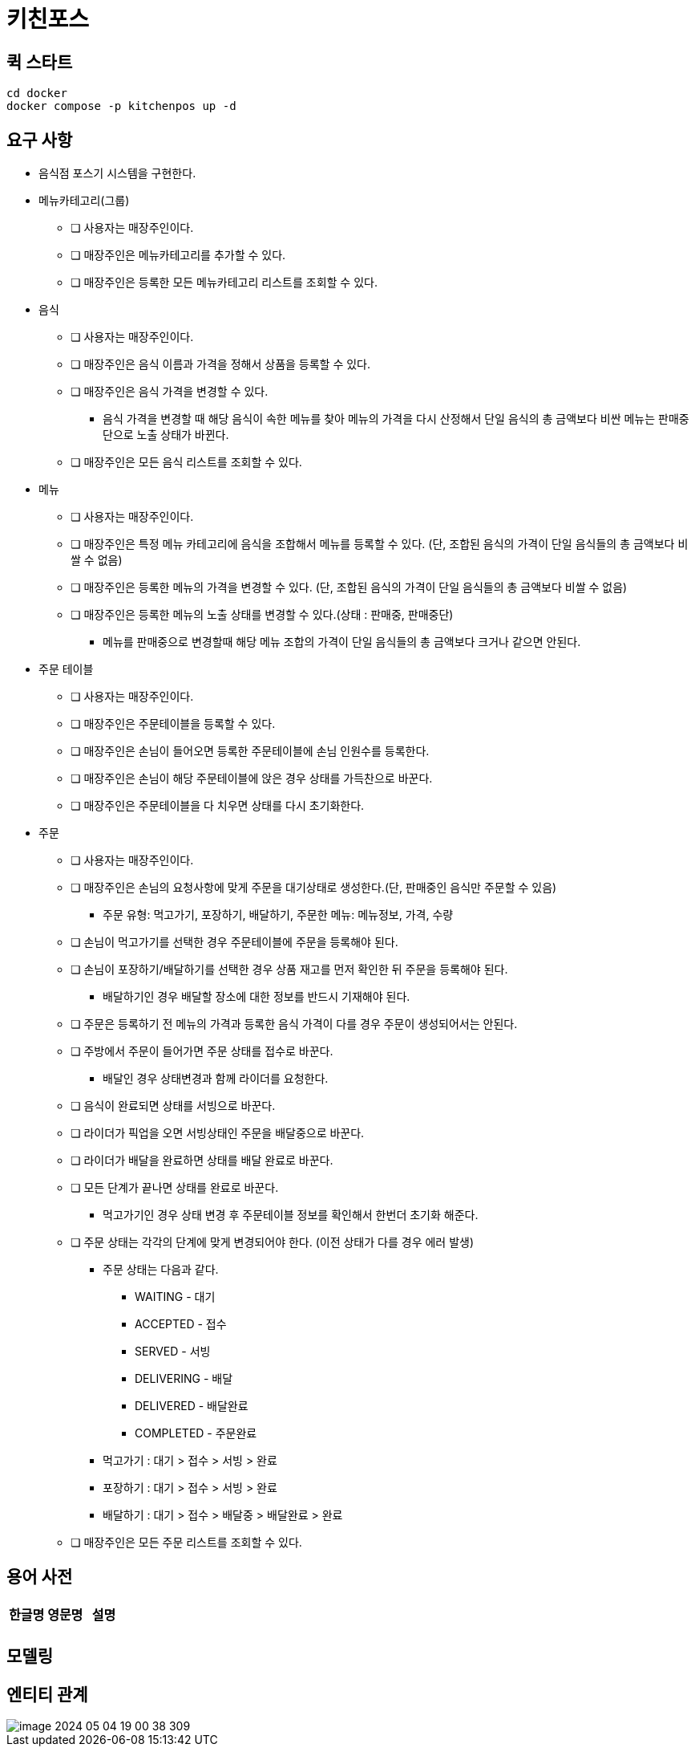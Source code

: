 = 키친포스

== 퀵 스타트

[source,sh]
----
cd docker
docker compose -p kitchenpos up -d
----

== 요구 사항

* 음식점 포스기 시스템을 구현한다.
* 메뉴카테고리(그룹)
** [ ] 사용자는 매장주인이다.
** [ ] 매장주인은 메뉴카테고리를 추가할 수 있다.
** [ ] 매장주인은 등록한 모든 메뉴카테고리 리스트를 조회할 수 있다.
* 음식
** [ ] 사용자는 매장주인이다.
** [ ] 매장주인은 음식 이름과 가격을 정해서 상품을 등록할 수 있다.
** [ ] 매장주인은 음식 가격을 변경할 수 있다.
*** 음식 가격을 변경할 때 해당 음식이 속한 메뉴를 찾아 메뉴의 가격을 다시 산정해서 단일 음식의 총 금액보다 비싼 메뉴는 판매중단으로 노출 상태가 바뀐다.
** [ ] 매장주인은 모든 음식 리스트를 조회할 수 있다.
* 메뉴
** [ ] 사용자는 매장주인이다.
** [ ] 매장주인은 특정 메뉴 카테고리에 음식을 조합해서 메뉴를 등록할 수 있다. (단, 조합된 음식의 가격이 단일 음식들의 총 금액보다 비쌀 수 없음)
** [ ] 매장주인은 등록한 메뉴의 가격을 변경할 수 있다. (단, 조합된 음식의 가격이 단일 음식들의 총 금액보다 비쌀 수 없음)
** [ ] 매장주인은 등록한 메뉴의 노출 상태를 변경할 수 있다.(상태 : 판매중, 판매중단)
*** 메뉴를 판매중으로 변경할때 해당 메뉴 조합의 가격이 단일 음식들의 총 금액보다 크거나 같으면 안된다.
* 주문 테이블
** [ ] 사용자는 매장주인이다.
** [ ] 매장주인은 주문테이블을 등록할 수 있다.
** [ ] 매장주인은 손님이 들어오면 등록한 주문테이블에 손님 인원수를 등록한다.
** [ ] 매장주인은 손님이 해당 주문테이블에 앉은 경우 상태를 가득찬으로 바꾼다.
** [ ] 매장주인은 주문테이블을 다 치우면 상태를 다시 초기화한다.
* 주문
** [ ] 사용자는 매장주인이다.
** [ ] 매장주인은 손님의 요청사항에 맞게 주문을 대기상태로 생성한다.(단, 판매중인 음식만 주문할 수 있음)
*** 주문 유형: 먹고가기, 포장하기, 배달하기, 주문한 메뉴: 메뉴정보, 가격, 수량
** [ ] 손님이 먹고가기를 선택한 경우 주문테이블에 주문을 등록해야 된다.
** [ ] 손님이 포장하기/배달하기를 선택한 경우 상품 재고를 먼저 확인한 뒤 주문을 등록해야 된다.
*** 배달하기인 경우 배달할 장소에 대한 정보를 반드시 기재해야 된다.
** [ ] 주문은 등록하기 전 메뉴의 가격과 등록한 음식 가격이 다를 경우 주문이 생성되어서는 안된다.
** [ ] 주방에서 주문이 들어가면 주문 상태를 접수로 바꾼다.
*** 배달인 경우 상태변경과 함께 라이더를 요청한다.
** [ ] 음식이 완료되면 상태를 서빙으로 바꾼다.
** [ ] 라이더가 픽업을 오면 서빙상태인 주문을 배달중으로 바꾼다.
** [ ] 라이더가 배달을 완료하면 상태를 배달 완료로 바꾼다.
** [ ] 모든 단계가 끝나면 상태를 완료로 바꾼다.
*** 먹고가기인 경우 상태 변경 후 주문테이블 정보를 확인해서 한번더 초기화 해준다.
** [ ] 주문 상태는 각각의 단계에 맞게 변경되어야 한다. (이전 상태가 다를 경우 에러 발생)
*** 주문 상태는 다음과 같다.
**** WAITING - 대기
**** ACCEPTED - 접수
**** SERVED - 서빙
**** DELIVERING - 배달
**** DELIVERED - 배달완료
**** COMPLETED - 주문완료
*** 먹고가기 : 대기 &gt; 접수 &gt; 서빙 &gt; 완료
*** 포장하기 : 대기 &gt; 접수 &gt; 서빙 &gt; 완료
*** 배달하기 : 대기 &gt; 접수 &gt; 배달중 &gt; 배달완료 &gt; 완료
** [ ] 매장주인은 모든 주문 리스트를 조회할 수 있다.

== 용어 사전

|===
|한글명 |영문명 |설명 

| | | 
|===

== 모델링

== 엔티티 관계
image::image-2024-05-04-19-00-38-309.png[]